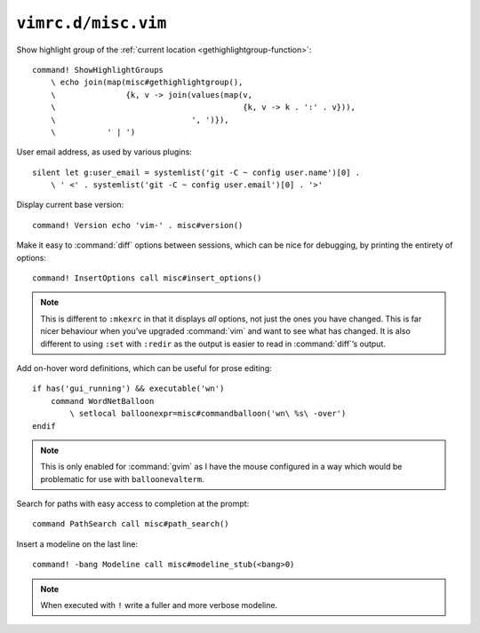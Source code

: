 ``vimrc.d/misc.vim``
====================

Show highlight group of the :ref:`current location
<gethighlightgroup-function>`::

    command! ShowHighlightGroups
        \ echo join(map(misc#gethighlightgroup(),
        \               {k, v -> join(values(map(v,
        \                                        {k, v -> k . ':' . v})),
        \                             ', ')}),
        \           ' | ')


.. _default-user-identifier:

User email address, as used by various plugins::

    silent let g:user_email = systemlist('git -C ~ config user.name')[0] .
        \ ' <' . systemlist('git -C ~ config user.email')[0] . '>'

Display current base version::

    command! Version echo 'vim-' . misc#version()

Make it easy to :command:`diff` options between sessions, which can be nice for
debugging, by printing the entirety of options::

    command! InsertOptions call misc#insert_options()

.. note::

    This is different to ``:mkexrc`` in that it displays *all* options, not just
    the ones you have changed.  This is far nicer behaviour when you’ve upgraded
    :command:`vim` and want to see what has changed.  It is also different to
    using ``:set`` with ``:redir`` as the output is easier to read in
    :command:`diff`’s output.

Add on-hover word definitions, which can be useful for prose editing::

    if has('gui_running') && executable('wn')
        command WordNetBalloon
            \ setlocal balloonexpr=misc#commandballoon('wn\ %s\ -over')
    endif

.. note::

    This is only enabled for :command:`gvim` as I have the mouse configured in
    a way which would be problematic for use with ``balloonevalterm``.

Search for paths with easy access to completion at the prompt::

    command PathSearch call misc#path_search()

Insert a modeline on the last line::

    command! -bang Modeline call misc#modeline_stub(<bang>0)

.. note::

    When executed with ``!`` write a fuller and more verbose modeline.
